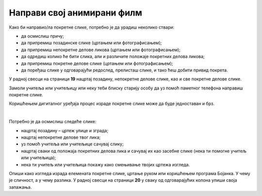 Направи свој анимирани филм
===========================

.. infonote::

 .. image:: ../../_images/robot11.png
    :height: 100
    :align: left

 У овој лекцији ћеш ти пробати да направиш свој анимирани филм. Пре него што почнемо важно је да се подсетимо да је покретна слика или анимација направљена од више непокретних слика које се смењују одређеном брзином. На тај начин имаш 
 осећај да се слике померају. До краја ове лекције моћи ћеш да креираш елементе покретне слике користећи одговарајући програм.

Како би направио/ла покретне слике, потребно је да урадиш неколико ствари:

- да осмислиш причу;
- да припремиш позадинске слике (цртањем или фотографисањем);
- да припремиш непокретне делове ликова (цртањем или фотографисањем);
- да одредиш колико ће бити слика, али и различите положаје покретних делова ликова;
- да припремиш покретне делове слике (цртањем или фотографисањем);
- да поређаш слике у одговарајући редослед, прелисташ слике, и тако ћеш добити привид покрета.




У радној свесци на страници **19** нацртај позадину, непокретне делове слике, као и све покретне делове слике.

Замоли учитеља или учитељицу или неку теби блиску старију особу да уз помоћ паметног телефона направиш покретне слике. 

Коришћењем дигиталног уређаја процес израде покретне слике може да буде једноставан и брз.

.. questionnote::

 .. image:: ../../_images/robot14.png
    :height: 110
    :align: left

 Уз помоћ учитеља или учитељице покрени Бојанку. Нацртај слику Чича Глише који се креће по улици града.

|

Потребно је да осмислиш следеће слике:

- нацртај позадину – цртеж улице и зграда;
- нацртај непокретне делове твог лика;
- уз помоћ учитеља или учитељице сачувај слику;
- нацртај сваки од положаја покретних делова лика и сачувај их као засебне слике (нека ти помогне учитељ или учитељица);
- нека ти учитељ или учитељица покажу како смењивање твојих цртежа изгледа.


Опиши како изгледа израда елемената покретне слике, цртање руком или коришћењем програма Бојанка. У чему је сличност, 
а у чему разлика. У радној свесци на страници **20** у сваку од одговарајућих колона упиши своја запажања. 
